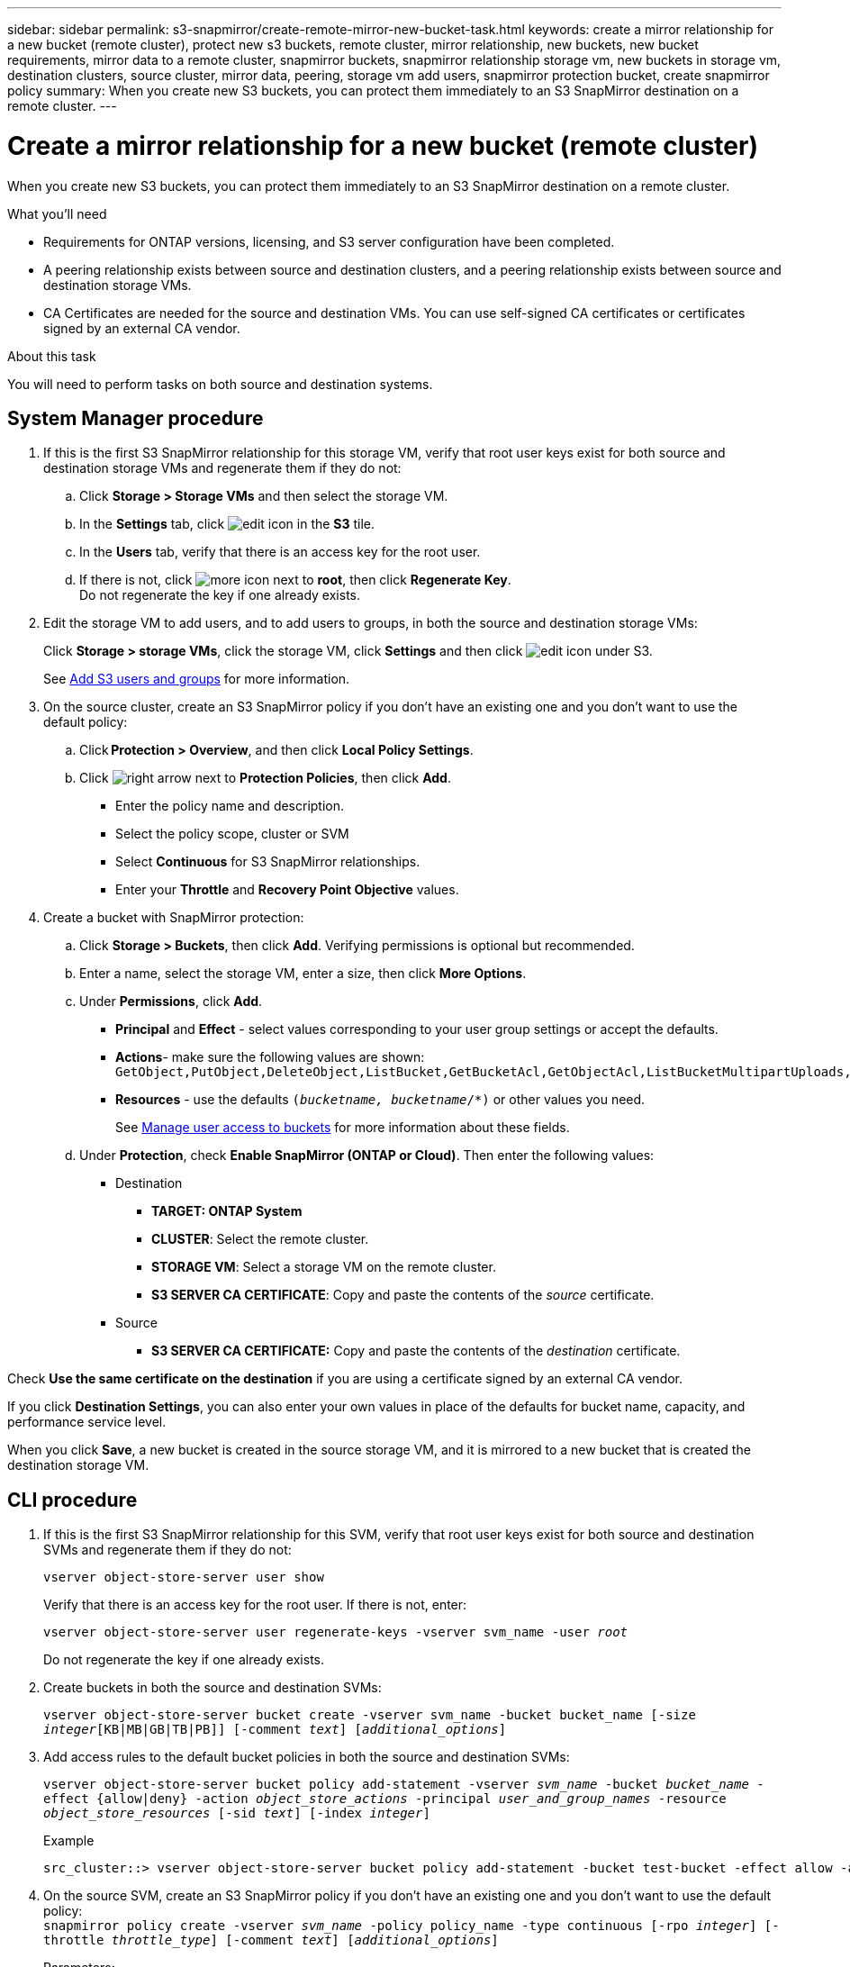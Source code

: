 ---
sidebar: sidebar
permalink: s3-snapmirror/create-remote-mirror-new-bucket-task.html
keywords: create a mirror relationship for a new bucket (remote cluster), protect new s3 buckets, remote cluster, mirror relationship, new buckets, new bucket requirements, mirror data to a remote cluster, snapmirror buckets, snapmirror relationship storage vm, new buckets in storage vm, destination clusters, source cluster, mirror data, peering, storage vm add users, snapmirror protection bucket, create snapmirror policy
summary: When you create new S3 buckets, you can protect them immediately to an S3 SnapMirror destination on a remote cluster.
---

= Create a mirror relationship for a new bucket (remote cluster)
:toc: macro
:toclevels: 1
:hardbreaks:
:nofooter:
:icons: font
:linkattrs:
:imagesdir: ../media/

[.lead]
When you create new S3 buckets, you can protect them immediately to an S3 SnapMirror destination on a remote cluster.

.What you’ll need

* Requirements for ONTAP versions, licensing, and S3 server configuration have been completed.
* A peering relationship exists between source and destination clusters, and a peering relationship exists between source and destination storage VMs.
* CA Certificates are needed for the source and destination VMs. You can use self-signed CA certificates or certificates signed by an external CA vendor.

.About this task

You will need to perform tasks on both source and destination systems.

== System Manager procedure

. If this is the first S3 SnapMirror relationship for this storage VM, verify that root user keys exist for both source and destination storage VMs and regenerate them if they do not:
.. Click *Storage > Storage VMs* and then select the storage VM.
.. In the *Settings* tab, click image:icon_pencil.gif[edit icon] in the *S3* tile.
.. In the *Users* tab, verify that there is an access key for the root user.
.. If there is not, click image:icon_kabob.gif[more icon] next to *root*, then click *Regenerate Key*.
Do not regenerate the key if one already exists.
. Edit the storage VM to add users, and to add users to groups, in both the source and destination storage VMs:
+
Click *Storage > storage VMs*, click the storage VM, click *Settings* and then click image:icon_pencil.gif[edit icon] under S3.
+
See link:../task_object_provision_add_s3_users_groups.html[Add S3 users and groups] for more information.
+
. On the source cluster, create an S3 SnapMirror policy if you don’t have an existing one and you don’t want to use the default policy:

.. Click *Protection > Overview*, and then click *Local Policy Settings*.
.. Click image:../media/icon_arrow.gif[right arrow] next to *Protection Policies*, then click *Add*.
* Enter the policy name and description.
* Select the policy scope, cluster or SVM
* Select *Continuous* for S3 SnapMirror relationships.
* Enter your *Throttle* and *Recovery Point Objective* values.
. Create a bucket with SnapMirror protection:
.. Click *Storage > Buckets*, then click *Add*. Verifying permissions is optional but recommended.
.. Enter a name, select the storage VM, enter a size, then click *More Options*.
.. Under *Permissions*, click *Add*.
* *Principal* and *Effect* - select values corresponding to your user group settings or accept the defaults.
* *Actions*- make sure the following values are shown:
`GetObject,PutObject,DeleteObject,ListBucket,GetBucketAcl,GetObjectAcl,ListBucketMultipartUploads,ListMultipartUploadParts`
* *Resources* - use the defaults `(_bucketname, bucketname_/*)` or other values you need.
+
See link:../task_object_provision_manage_bucket_access.html[Manage user access to buckets] for more information about these fields.
.. Under *Protection*, check *Enable SnapMirror (ONTAP or Cloud)*. Then enter the following values:
* Destination
** *TARGET: ONTAP System*
** *CLUSTER*: Select the remote cluster.
** *STORAGE VM*: Select a storage VM on the remote cluster.
** *S3 SERVER CA CERTIFICATE*: Copy and paste the contents of the _source_ certificate.
* Source
** *S3 SERVER CA CERTIFICATE:* Copy and paste the contents of the _destination_ certificate.

Check *Use the same certificate on the destination* if you are using a certificate signed by an external CA vendor.

If you click *Destination Settings*, you can also enter your own values in place of the defaults for bucket name, capacity, and performance service level.

When you click *Save*, a new bucket is created in the source storage VM, and it is mirrored to a new bucket that is created the destination storage VM.

== CLI procedure

. If this is the first S3 SnapMirror relationship for this SVM, verify that root user keys exist for both source and destination SVMs and regenerate them if they do not:
+
`vserver object-store-server user show`
+
Verify that there is an access key for the root user. If there is not, enter:
+
`vserver object-store-server user regenerate-keys -vserver svm_name -user _root_`
+
Do not regenerate the key if one already exists.
. Create buckets in both the source and destination SVMs:
+
`vserver object-store-server bucket create -vserver svm_name -bucket bucket_name [-size _integer_[KB|MB|GB|TB|PB]] [-comment _text_] [_additional_options_]`
+
. Add access rules to the default bucket policies in both the source and destination SVMs:
+
`vserver object-store-server bucket policy add-statement -vserver _svm_name_ -bucket _bucket_name_ -effect {allow|deny} -action _object_store_actions_ -principal _user_and_group_names_ -resource _object_store_resources_ [-sid _text_] [-index _integer_]`
+
.Example
----
src_cluster::> vserver object-store-server bucket policy add-statement -bucket test-bucket -effect allow -action GetObject,PutObject,DeleteObject,ListBucket,GetBucketAcl,GetObjectAcl,ListBucketMultipartUploads,ListMultipartUploadParts -principal - -resource test-bucket, test-bucket /*
----
+
. On the source SVM, create an S3 SnapMirror policy if you don’t have an existing one and you don’t want to use the default policy:
`snapmirror policy create -vserver _svm_name_ -policy policy_name -type continuous [-rpo _integer_] [-throttle _throttle_type_] [-comment _text_] [_additional_options_]`
+
Parameters:

* type `continuous` – the only policy type for S3 SnapMirror relationships (required).
* `-rpo` – specifies the time for recovery point objective, in seconds (optional).
* `-throttle` – specifies the upper limit on throughput/bandwidth, in kilobytes/seconds (optional).
+
.Example
+
----
src_cluster::> snapmirror policy create -vserver vs0 -type continuous -rpo 0 -policy test-policy
----
. Install CA server certificates on the admin SVMs of the source and destination clusters:
.. On the source cluster, install the CA certificate that signed the _destination_ S3 server certificate:
`security certificate install -type server-ca -vserver _src_admin_svm_ -cert-name _dest_server_certificate_`
.. On the destination cluster, install the CA certificate that signed the _source_ S3 server certificate:
`security certificate install -type server-ca -vserver _dest_admin_svm_ -cert-name _src_server_certificate_`
+
If you are using a certificate signed by an external CA vendor, install the same certificate on the source and destination admin SVM.
+
See the `security certificate install` man page for details.
. On the source SVM, create an S3 SnapMirror relationship:
+
`snapmirror create -source-path _src_svm_name_:/bucket/_bucket_name_ -destination-path _dest_peer_svm_name_:/bucket/_bucket_name_, ...} [-policy policy_name]`
+
You can use a policy you created or accept the default.
+
.Example
+
----
src_cluster::> snapmirror create -source-path vs0-src:/bucket/test-bucket -destination-path vs1-dest:bucket/test-bucket-mirror -policy test-policy
----
.	Verify that mirroring is active:
`snapmirror show -policy-type continuous -fields status`

// 2021-11-02, Jira IE-412

